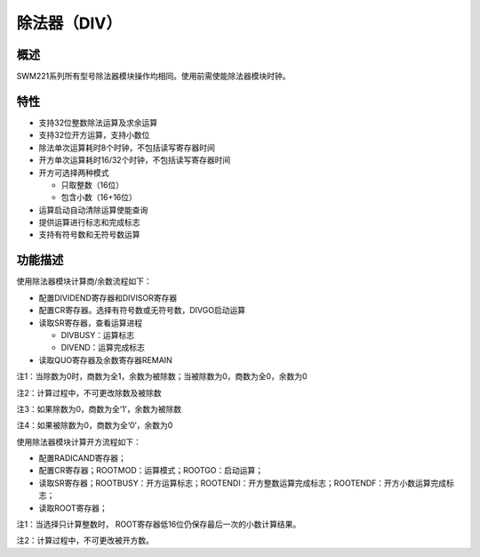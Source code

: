 除法器（DIV）
-------------

概述
~~~~

SWM221系列所有型号除法器模块操作均相同。使用前需使能除法器模块时钟。

特性
~~~~

-  支持32位整数除法运算及求余运算

-  支持32位开方运算，支持小数位

-  除法单次运算耗时8个时钟，不包括读写寄存器时间

-  开方单次运算耗时16/32个时钟，不包括读写寄存器时间

-  开方可选择两种模式

   -  只取整数（16位）

   -  包含小数（16+16位）

-  运算启动自动清除运算使能查询

-  提供运算进行标志和完成标志

-  支持有符号数和无符号数运算

功能描述
~~~~~~~~

使用除法器模块计算商/余数流程如下：

-  配置DIVIDEND寄存器和DIVISOR寄存器

-  配置CR寄存器。选择有符号数或无符号数，DIVGO启动运算

-  读取SR寄存器，查看运算进程

   -  DIVBUSY：运算标志

   -  DIVEND：运算完成标志

-  读取QUO寄存器及余数寄存器REMAIN

注1：当除数为0时，商数为全1，余数为被除数；当被除数为0，商数为全0，余数为0

注2：计算过程中，不可更改除数及被除数

注3：如果除数为0，商数为全‘1’，余数为被除数

注4：如果被除数为0，商数为全‘0’，余数为0

使用除法器模块计算开方流程如下：

-  配置RADICAND寄存器；

-  配置CR寄存器；ROOTMOD：运算模式；ROOTGO：启动运算；

-  读取SR寄存器；ROOTBUSY：开方运算标志；ROOTENDI：开方整数运算完成标志；ROOTENDF：开方小数运算完成标志；

-  读取ROOT寄存器；

注1：当选择只计算整数时， ROOT寄存器低16位仍保存最后一次的小数计算结果。

注2：计算过程中，不可更改被开方数。
